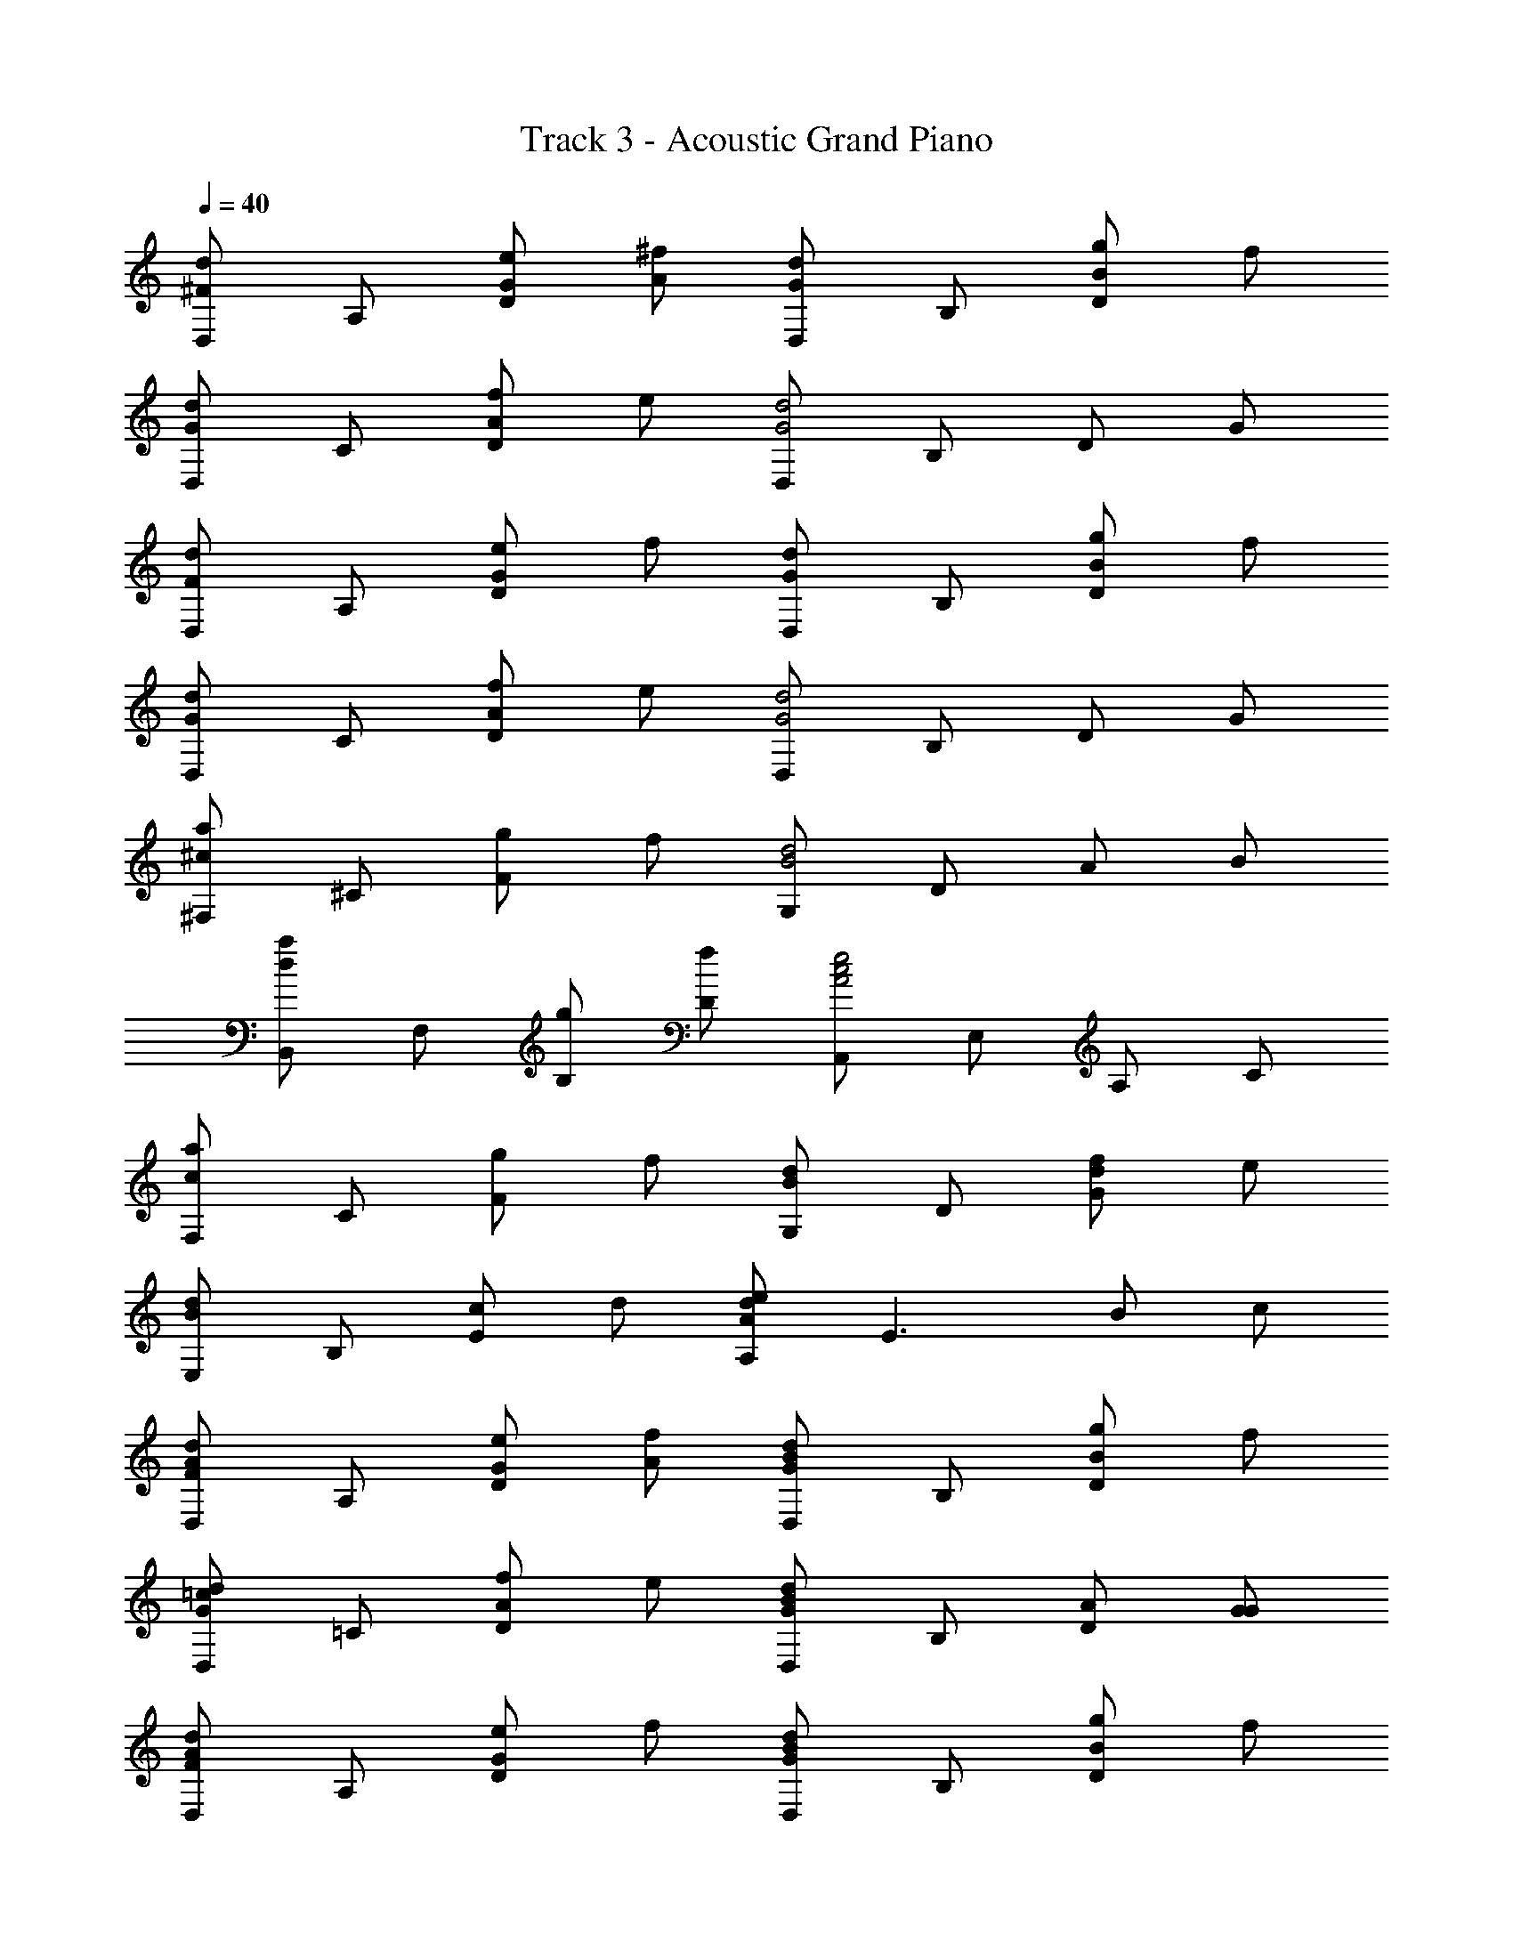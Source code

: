 X: 1
T: Track 3 - Acoustic Grand Piano
Z: ABC Generated by Starbound Composer
L: 1/8
Q: 1/4=40
K: C
[D,^F2d2] A, [GeD2] [A^f] [D,G2d2] B, [BgD2] f 
[D,d2G2] C [AfD2] e [D,G4d4] B, D G 
[D,F2d2] A, [GeD2] f [D,G2d2] B, [gBD2] f 
[D,G2d2] C [AfD2] e [D,G4d4] B, D G 
[^F,^c2a2] ^C [gF2] f [G,d4B4] D A B 
[B,,d2a2] F, [gB,] [fD] [A,,A4c4e4] E, A, C 
[F,c2a2] C [gF2] f [G,B2d2] D [fdG2] e 
[E,B2d2] B, [cE2] d [A,A2d2e2] [E3z] B c 
[D,F2A2d2] A, [eGD2] [Af] [D,G2B2d2] B, [BgD2] f 
[D,G2=c2d2] =C [fAD2] e [D,G2B2d2] B, [AD] [GG] 
[D,F2A2d2] A, [GeD2] f [D,d2B2G2] B, [BgD2] f 
[BdG,2] G [AfA,,2] e [D,,F4A4d4] A,, E, A, 
D F7 
